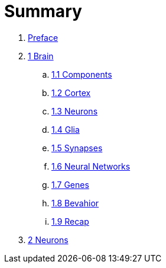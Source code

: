 = Summary

. link:preface.adoc[Preface]
. link:brain.adoc[1 Brain]
.. link:brain.adoc#_components[1.1 Components]
.. link:brain.adoc#_cortex[1.2 Cortex]
.. link:brain.adoc#_neurons[1.3 Neurons]
.. link:brain.adoc#_glia[1.4 Glia]
.. link:brain.adoc#_synapses[1.5 Synapses]
.. link:brain.adoc#_neural_networks[1.6 Neural Networks]
.. link:brain.adoc#_genes[1.7 Genes]
.. link:brain.adoc#_behavior[1.8 Bevahior]
.. link:brain.adoc#_recap[1.9 Recap]
. link:neurons.adoc[2 Neurons]
